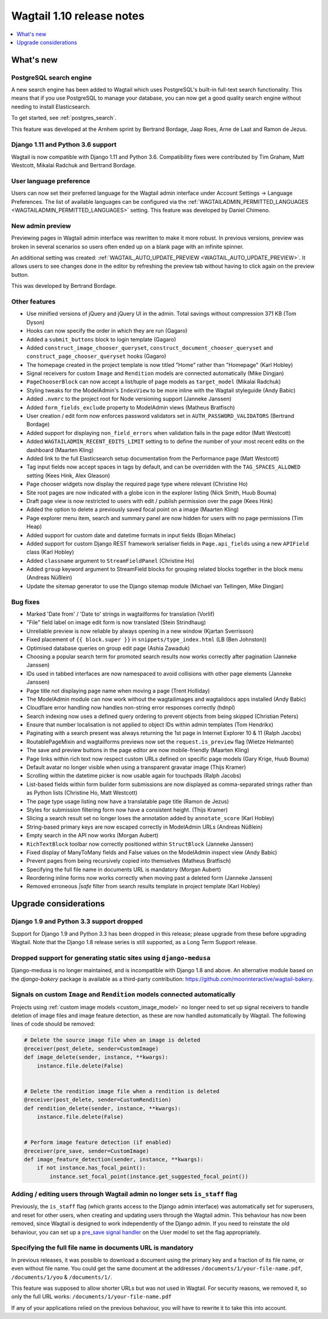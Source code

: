 ==========================
Wagtail 1.10 release notes
==========================

.. contents::
    :local:
    :depth: 1


What's new
==========

PostgreSQL search engine
~~~~~~~~~~~~~~~~~~~~~~~~

A new search engine has been added to Wagtail which uses PostgreSQL's built-in
full-text search functionality. This means that if you use PostgreSQL to manage
your database, you can now get a good quality search engine without needing
to install Elasticsearch.

To get started, see :ref:`postgres_search`.

This feature was developed at the Arnhem sprint by Bertrand Bordage, Jaap Roes,
Arne de Laat and Ramon de Jezus.


Django 1.11 and Python 3.6 support
~~~~~~~~~~~~~~~~~~~~~~~~~~~~~~~~~~

Wagtail is now compatible with Django 1.11 and Python 3.6. Compatibility fixes were contributed by Tim Graham, Matt Westcott, Mikalai Radchuk and Bertrand Bordage.


User language preference
~~~~~~~~~~~~~~~~~~~~~~~~

Users can now set their preferred language for the Wagtail admin interface under Account Settings → Language Preferences. The list of available languages can be configured via the :ref:`WAGTAILADMIN_PERMITTED_LANGUAGES <WAGTAILADMIN_PERMITTED_LANGUAGES>` setting. This feature was developed by Daniel Chimeno.


New admin preview
~~~~~~~~~~~~~~~~~

Previewing pages in Wagtail admin interface was rewritten
to make it more robust. In previous versions, preview was broken in several
scenarios so users often ended up on a blank page with an infinite spinner.

An additional setting was created: :ref:`WAGTAIL_AUTO_UPDATE_PREVIEW <WAGTAIL_AUTO_UPDATE_PREVIEW>`.
It allows users to see changes done in the editor by refreshing the preview tab
without having to click again on the preview button.

This was developed by Bertrand Bordage.


Other features
~~~~~~~~~~~~~~

* Use minified versions of jQuery and jQuery UI in the admin. Total savings without compression 371 KB (Tom Dyson)
* Hooks can now specify the order in which they are run (Gagaro)
* Added a ``submit_buttons`` block to login template (Gagaro)
* Added ``construct_image_chooser_queryset``, ``construct_document_chooser_queryset`` and ``construct_page_chooser_queryset`` hooks (Gagaro)
* The homepage created in the project template is now titled "Home" rather than "Homepage" (Karl Hobley)
* Signal receivers for custom ``Image`` and ``Rendition`` models are connected automatically (Mike Dingjan)
* ``PageChooserBlock`` can now accept a list/tuple of page models as ``target_model`` (Mikalai Radchuk)
* Styling tweaks for the ModelAdmin's ``IndexView`` to be more inline with the Wagtail styleguide (Andy Babic)
* Added ``.nvmrc`` to the project root for Node versioning support (Janneke Janssen)
* Added ``form_fields_exclude`` property to ModelAdmin views (Matheus Bratfisch)
* User creation / edit form now enforces password validators set in ``AUTH_PASSWORD_VALIDATORS`` (Bertrand Bordage)
* Added support for displaying ``non_field_errors`` when validation fails in the page editor (Matt Westcott)
* Added ``WAGTAILADMIN_RECENT_EDITS_LIMIT`` setting to to define the number of your most recent edits on the dashboard (Maarten Kling)
* Added link to the full Elasticsearch setup documentation from the Performance page (Matt Westcott)
* Tag input fields now accept spaces in tags by default, and can be overridden with the ``TAG_SPACES_ALLOWED`` setting (Kees Hink, Alex Gleason)
* Page chooser widgets now display the required page type where relevant (Christine Ho)
* Site root pages are now indicated with a globe icon in the explorer listing (Nick Smith, Huub Bouma)
* Draft page view is now restricted to users with edit / publish permission over the page (Kees Hink)
* Added the option to delete a previously saved focal point on a image (Maarten Kling)
* Page explorer menu item, search and summary panel are now hidden for users with no page permissions (Tim Heap)
* Added support for custom date and datetime formats in input fields (Bojan Mihelac)
* Added support for custom Django REST framework serialiser fields in ``Page.api_fields`` using a new ``APIField`` class (Karl Hobley)
* Added ``classname`` argument to ``StreamFieldPanel`` (Christine Ho)
* Added ``group`` keyword argument to StreamField blocks for grouping related blocks together in the block menu (Andreas Nüßlein)
* Update the sitemap generator to use the Django sitemap module (Michael van Tellingen, Mike Dingjan)


Bug fixes
~~~~~~~~~

* Marked 'Date from' / 'Date to' strings in wagtailforms for translation (Vorlif)
* "File" field label on image edit form is now translated (Stein Strindhaug)
* Unreliable preview is now reliable by always opening in a new window (Kjartan Sverrisson)
* Fixed placement of ``{{ block.super }}`` in ``snippets/type_index.html`` (LB (Ben Johnston))
* Optimised database queries on group edit page (Ashia Zawaduk)
* Choosing a popular search term for promoted search results now works correctly after pagination (Janneke Janssen)
* IDs used in tabbed interfaces are now namespaced to avoid collisions with other page elements (Janneke Janssen)
* Page title not displaying page name when moving a page (Trent Holliday)
* The ModelAdmin module can now work without the wagtailimages and wagtaildocs apps installed (Andy Babic)
* Cloudflare error handling now handles non-string error responses correctly (hdnpl)
* Search indexing now uses a defined query ordering to prevent objects from being skipped (Christian Peters)
* Ensure that number localisation is not applied to object IDs within admin templates (Tom Hendrikx)
* Paginating with a search present was always returning the 1st page in Internet Explorer 10 & 11 (Ralph Jacobs)
* RoutablePageMixin and wagtailforms previews now set the ``request.is_preview`` flag (Wietze Helmantel)
* The save and preview buttons in the page editor are now mobile-friendly (Maarten Kling)
* Page links within rich text now respect custom URLs defined on specific page models (Gary Krige, Huub Bouma)
* Default avatar no longer visible when using a transparent gravatar image (Thijs Kramer)
* Scrolling within the datetime picker is now usable again for touchpads (Ralph Jacobs)
* List-based fields within form builder form submissions are now displayed as comma-separated strings rather than as Python lists (Christine Ho, Matt Westcott)
* The page type usage listing now have a translatable page title (Ramon de Jezus)
* Styles for submission filtering form now have a consistent height. (Thijs Kramer)
* Slicing a search result set no longer loses the annotation added by ``annotate_score`` (Karl Hobley)
* String-based primary keys are now escaped correctly in ModelAdmin URLs (Andreas Nüßlein)
* Empty search in the API now works (Morgan Aubert)
* ``RichTextBlock`` toolbar now correctly positioned within ``StructBlock`` (Janneke Janssen)
* Fixed display of ManyToMany fields and False values on the ModelAdmin inspect view (Andy Babic)
* Prevent pages from being recursively copied into themselves (Matheus Bratfisch)
* Specifying the full file name in documents URL is mandatory (Morgan Aubert)
* Reordering inline forms now works correctly when moving past a deleted form (Janneke Janssen)
* Removed erroneous `|safe` filter from search results template in project template (Karl Hobley)


Upgrade considerations
======================

Django 1.9 and Python 3.3 support dropped
~~~~~~~~~~~~~~~~~~~~~~~~~~~~~~~~~~~~~~~~~

Support for Django 1.9 and Python 3.3 has been dropped in this release; please upgrade from these before upgrading Wagtail. Note that the Django 1.8 release series is still supported, as a Long Term Support release.


Dropped support for generating static sites using ``django-medusa``
~~~~~~~~~~~~~~~~~~~~~~~~~~~~~~~~~~~~~~~~~~~~~~~~~~~~~~~~~~~~~~~~~~~

Django-medusa is no longer maintained, and is incompatible with Django 1.8 and above. An alternative module based on the `django-bakery` package is available as a third-party contribution: https://github.com/moorinteractive/wagtail-bakery.


Signals on custom ``Image`` and ``Rendition`` models connected automatically
~~~~~~~~~~~~~~~~~~~~~~~~~~~~~~~~~~~~~~~~~~~~~~~~~~~~~~~~~~~~~~~~~~~~~~~~~~~~

Projects using :ref:`custom image models <custom_image_model>` no longer need to set up signal receivers to handle deletion of image files and image feature detection, as these are now handled automatically by Wagtail. The following lines of code should be removed:

.. code-block:: python

    # Delete the source image file when an image is deleted
    @receiver(post_delete, sender=CustomImage)
    def image_delete(sender, instance, **kwargs):
        instance.file.delete(False)


    # Delete the rendition image file when a rendition is deleted
    @receiver(post_delete, sender=CustomRendition)
    def rendition_delete(sender, instance, **kwargs):
        instance.file.delete(False)


    # Perform image feature detection (if enabled)
    @receiver(pre_save, sender=CustomImage)
    def image_feature_detection(sender, instance, **kwargs):
        if not instance.has_focal_point():
            instance.set_focal_point(instance.get_suggested_focal_point())


Adding / editing users through Wagtail admin no longer sets ``is_staff`` flag
~~~~~~~~~~~~~~~~~~~~~~~~~~~~~~~~~~~~~~~~~~~~~~~~~~~~~~~~~~~~~~~~~~~~~~~~~~~~~

Previously, the ``is_staff`` flag (which grants access to the Django admin interface) was automatically set for superusers, and reset for other users, when creating and updating users through the Wagtail admin. This behaviour has now been removed, since Wagtail is designed to work independently of the Django admin. If you need to reinstate the old behaviour, you can set up a `pre_save signal handler <https://docs.djangoproject.com/en/stable/ref/signals/#django.db.models.signals.pre_save>`_ on the User model to set the flag appropriately.


Specifying the full file name in documents URL is mandatory
~~~~~~~~~~~~~~~~~~~~~~~~~~~~~~~~~~~~~~~~~~~~~~~~~~~~~~~~~~~

In previous releases, it was possible to download a document using
the primary key and a fraction of its file name, or even without file name.
You could get the same document at the addresses
``/documents/1/your-file-name.pdf``, ``/documents/1/you`` & ``/documents/1/``.

This feature was supposed to allow shorter URLs but was not used in Wagtail.
For security reasons, we removed it, so only the full URL works:
``/documents/1/your-file-name.pdf``

If any of your applications relied on the previous behaviour, you will have to
rewrite it to take this into account.
